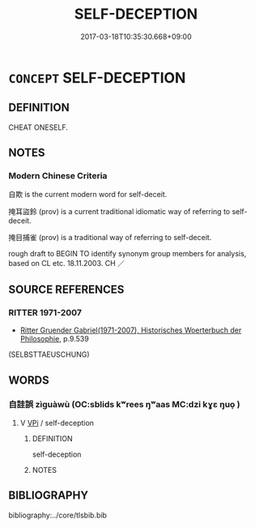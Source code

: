 # -*- mode: mandoku-tls-view -*-
#+TITLE: SELF-DECEPTION
#+DATE: 2017-03-18T10:35:30.668+09:00        
#+STARTUP: content
* =CONCEPT= SELF-DECEPTION
:PROPERTIES:
:CUSTOM_ID: uuid-e9bad7b3-0274-47db-a0ce-f71762acfafe
:TR_ZH: 自欺
:END:
** DEFINITION

CHEAT ONESELF.

** NOTES

*** Modern Chinese Criteria
自欺 is the current modern word for self-deceit.

掩耳盜鈴 (prov) is a current traditional idiomatic way of referring to self-deceit.

掩目捕雀 (prov) is a traditional way of referring to self-deceit.

rough draft to BEGIN TO identify synonym group members for analysis, based on CL etc. 18.11.2003. CH ／

** SOURCE REFERENCES
*** RITTER 1971-2007
 - [[cite:RITTER-1971-2007][Ritter Gruender Gabriel(1971-2007), Historisches Woerterbuch der Philosophie]], p.9.539
 (SELBSTTAEUSCHUNG)
** WORDS
   :PROPERTIES:
   :VISIBILITY: children
   :END:
*** 自詿誤 zìguàwù (OC:sblids kʷrees ŋʷaas MC:dzi kɣɛ ŋuo̝ )
:PROPERTIES:
:CUSTOM_ID: uuid-6986d48c-8ca4-4779-a132-e1f5ae6777c6
:Char+: 自(132,0/6) 詿(149,6/13) 誤(149,7/14) 
:GY_IDS+: uuid-27f414fe-6bec-4eef-88d1-0e87a4bfbc33 uuid-f9d5276f-beeb-4707-b536-41f90bd294ec uuid-36e9b982-bf83-45e6-b247-dfab5eadb8af
:PY+: zì guà wù   
:OC+: sblids kʷrees ŋʷaas   
:MC+: dzi kɣɛ ŋuo̝   
:END: 
**** V [[tls:syn-func::#uuid-091af450-64e0-4b82-98a2-84d0444b6d19][VPi]] / self-deception
:PROPERTIES:
:CUSTOM_ID: uuid-253c1fb4-31d5-413d-b5cd-209ab1befb1a
:WARRING-STATES-CURRENCY: 2
:END:
****** DEFINITION

self-deception

****** NOTES

** BIBLIOGRAPHY
bibliography:../core/tlsbib.bib
